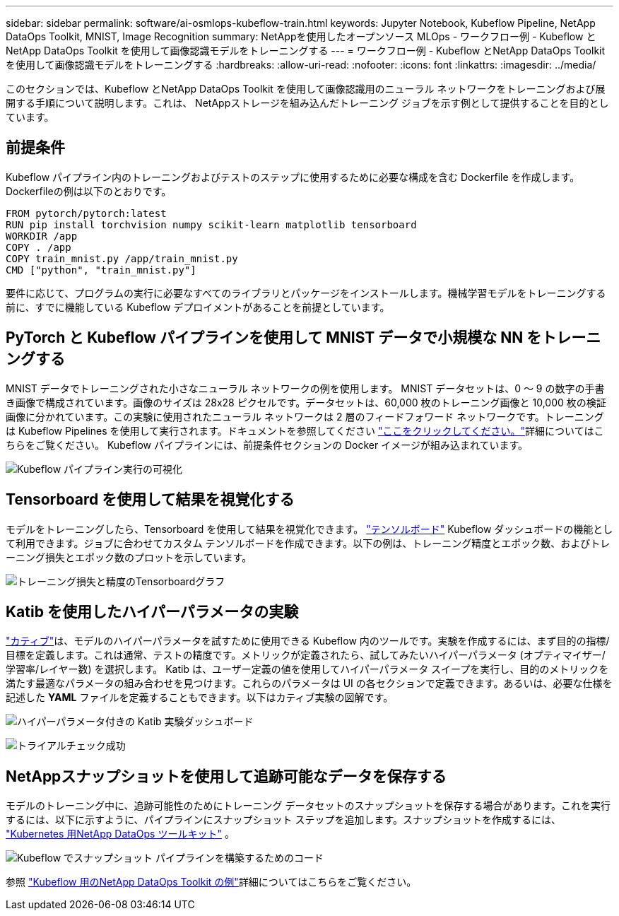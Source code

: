 ---
sidebar: sidebar 
permalink: software/ai-osmlops-kubeflow-train.html 
keywords: Jupyter Notebook, Kubeflow Pipeline, NetApp DataOps Toolkit, MNIST, Image Recognition 
summary: NetAppを使用したオープンソース MLOps - ワークフロー例 - Kubeflow とNetApp DataOps Toolkit を使用して画像認識モデルをトレーニングする 
---
= ワークフロー例 - Kubeflow とNetApp DataOps Toolkit を使用して画像認識モデルをトレーニングする
:hardbreaks:
:allow-uri-read: 
:nofooter: 
:icons: font
:linkattrs: 
:imagesdir: ../media/


[role="lead"]
このセクションでは、Kubeflow とNetApp DataOps Toolkit を使用して画像認識用のニューラル ネットワークをトレーニングおよび展開する手順について説明します。これは、 NetAppストレージを組み込んだトレーニング ジョブを示す例として提供することを目的としています。



== 前提条件

Kubeflow パイプライン内のトレーニングおよびテストのステップに使用するために必要な構成を含む Dockerfile を作成します。  Dockerfileの例は以下のとおりです。

[source]
----
FROM pytorch/pytorch:latest
RUN pip install torchvision numpy scikit-learn matplotlib tensorboard
WORKDIR /app
COPY . /app
COPY train_mnist.py /app/train_mnist.py
CMD ["python", "train_mnist.py"]
----
要件に応じて、プログラムの実行に必要なすべてのライブラリとパッケージをインストールします。機械学習モデルをトレーニングする前に、すでに機能している Kubeflow デプロイメントがあることを前提としています。



== PyTorch と Kubeflow パイプラインを使用して MNIST データで小規模な NN をトレーニングする

MNIST データでトレーニングされた小さなニューラル ネットワークの例を使用します。 MNIST データセットは、0 〜 9 の数字の手書き画像で構成されています。画像のサイズは 28x28 ピクセルです。データセットは、60,000 枚のトレーニング画像と 10,000 枚の検証画像に分かれています。この実験に使用されたニューラル ネットワークは 2 層のフィードフォワード ネットワークです。トレーニングは Kubeflow Pipelines を使用して実行されます。ドキュメントを参照してください https://www.kubeflow.org/docs/components/pipelines/v1/introduction/["ここをクリックしてください。"^]詳細についてはこちらをご覧ください。  Kubeflow パイプラインには、前提条件セクションの Docker イメージが組み込まれています。

image:kubeflow-pipeline.png["Kubeflow パイプライン実行の可視化"]



== Tensorboard を使用して結果を視覚化する

モデルをトレーニングしたら、Tensorboard を使用して結果を視覚化できます。 https://www.tensorflow.org/tensorboard["テンソルボード"^] Kubeflow ダッシュボードの機能として利用できます。ジョブに合わせてカスタム テンソルボードを作成できます。以下の例は、トレーニング精度とエポック数、およびトレーニング損失とエポック数のプロットを示しています。

image:tensorboard-graph.png["トレーニング損失と精度のTensorboardグラフ"]



== Katib を使用したハイパーパラメータの実験

https://www.kubeflow.org/docs/components/katib/hyperparameter/["カティブ"^]は、モデルのハイパーパラメータを試すために使用できる Kubeflow 内のツールです。実験を作成するには、まず目的の指標/目標を定義します。これは通常、テストの精度です。メトリックが定義されたら、試してみたいハイパーパラメータ (オプティマイザー/学習率/レイヤー数) を選択します。 Katib は、ユーザー定義の値を使用してハイパーパラメータ スイープを実行し、目的のメトリックを満たす最適なパラメータの組み合わせを見つけます。これらのパラメータは UI の各セクションで定義できます。あるいは、必要な仕様を記述した *YAML* ファイルを定義することもできます。以下はカティブ実験の図解です。

image:katib-experiment-001.png["ハイパーパラメータ付きの Katib 実験ダッシュボード"]

image:katib-experiment-002.png["トライアルチェック成功"]



== NetAppスナップショットを使用して追跡可能なデータを保存する

モデルのトレーニング中に、追跡可能性のためにトレーニング データセットのスナップショットを保存する場合があります。これを実行するには、以下に示すように、パイプラインにスナップショット ステップを追加します。スナップショットを作成するには、 https://github.com/NetApp/netapp-dataops-toolkit/tree/main/netapp_dataops_k8s["Kubernetes 用NetApp DataOps ツールキット"^] 。

image:kubeflow-snapshot.png["Kubeflow でスナップショット パイプラインを構築するためのコード"]

参照 https://github.com/NetApp/netapp-dataops-toolkit/tree/main/netapp_dataops_k8s/Examples/Kubeflow["Kubeflow 用のNetApp DataOps Toolkit の例"^]詳細についてはこちらをご覧ください。
